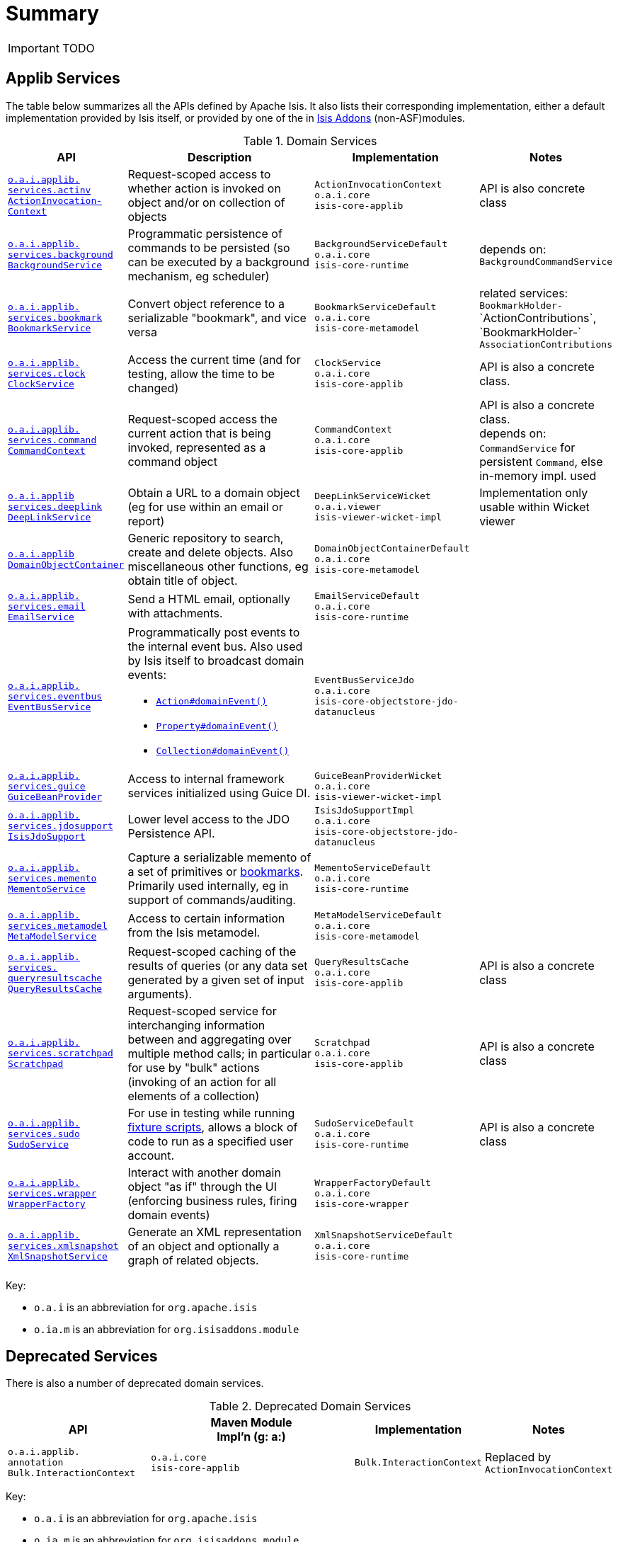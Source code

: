 [[_ug_reference-services-api_aaa]]
= Summary
:Notice: Licensed to the Apache Software Foundation (ASF) under one or more contributor license agreements. See the NOTICE file distributed with this work for additional information regarding copyright ownership. The ASF licenses this file to you under the Apache License, Version 2.0 (the "License"); you may not use this file except in compliance with the License. You may obtain a copy of the License at. http://www.apache.org/licenses/LICENSE-2.0 . Unless required by applicable law or agreed to in writing, software distributed under the License is distributed on an "AS IS" BASIS, WITHOUT WARRANTIES OR  CONDITIONS OF ANY KIND, either express or implied. See the License for the specific language governing permissions and limitations under the License.
:_basedir: ../
:_imagesdir: images/



IMPORTANT: TODO


== Applib Services

The table below summarizes all the APIs defined by Apache Isis.  It also lists their corresponding implementation, either a default implementation provided by Isis itself, or provided by one of the in http://isisaddons.org[Isis Addons] (non-ASF)modules.

.Domain Services
[cols="2,4a,3a,1", options="header"]
|===

|API
|Description
|Implementation
|Notes


|<<__code_actioninvocationcontext_code, `o.a.i.applib.` +
`services.actinv` +
`ActionInvocation-` +
`Context`>>
|Request-scoped access to whether action is invoked on object and/or on collection of objects
|`ActionInvocationContext` +
``o.a.i.core`` +
``isis-core-applib``
|API is also concrete class


|<<__code_backgroundservice_code, `o.a.i.applib.` +
`services.background` +
`BackgroundService`>>
|Programmatic persistence of commands to be persisted (so can be executed by a background mechanism, eg scheduler)
|`BackgroundServiceDefault` +
``o.a.i.core`` +
``isis-core-runtime``
|depends on: +
`BackgroundCommandService`


|<<__code_bookmarkservice_code, `o.a.i.applib.` +
`services.bookmark` +
`BookmarkService`>>
|Convert object reference to a serializable "bookmark", and vice versa
|`BookmarkServiceDefault` +
``o.a.i.core`` +
``isis-core-metamodel``
|related services:
`BookmarkHolder-` ++
`ActionContributions`,
`BookmarkHolder-` ++
`AssociationContributions`


|<<__code_clockservice_code, `o.a.i.applib.` +
`services.clock` +
`ClockService`>>
|Access the current time (and for testing, allow the time to be changed)
|`ClockService` +
``o.a.i.core`` +
``isis-core-applib``
|API is also a concrete class.


|<<__code_commandcontext_code, `o.a.i.applib.` +
`services.command` +
`CommandContext`>>
|Request-scoped access the current action that is being invoked, represented as a command object
|`CommandContext` +
``o.a.i.core`` +
``isis-core-applib``
|API is also a concrete class. +
depends on: +
`CommandService` for persistent `Command`, else in-memory impl. used

|<<__code_deeplinkservice_code, `o.a.i.applib` +
`services.deeplink` +
`DeepLinkService`>>
|Obtain a URL to a domain object (eg for use within an email or report)
|`DeepLinkServiceWicket` +
``o.a.i.viewer`` +
``isis-viewer-wicket-impl``
|Implementation only usable within Wicket viewer


|<<__code_domainobjectcontainer_code, `o.a.i.applib` +
`DomainObjectContainer`>>
|Generic repository to search, create and delete objects.  Also miscellaneous other functions, eg obtain title of object.
|`DomainObjectContainerDefault` +
``o.a.i.core`` +
``isis-core-metamodel``
|


|<<__code_emailservice_code, `o.a.i.applib.` +
`services.email` +
`EmailService`>>
|Send a HTML email, optionally with attachments.
|`EmailServiceDefault` +
``o.a.i.core`` +
``isis-core-runtime``
|


|<<__code_eventbusservice_code, `o.a.i.applib.` +
`services.eventbus` +
`EventBusService`>>
|Programmatically post events to the internal event bus.  Also used by Isis itself to broadcast domain events:

* xref:__a_id_reference_annotations_manpage_action_a_domainevent[`Action#domainEvent()`]
* xref:__a_id_reference_annotations_manpage_property_a_domainevent[`Property#domainEvent()`]
* xref:__a_id_reference_annotations_manpage_collection_a_domainevent[`Collection#domainEvent()`]
|`EventBusServiceJdo` +
``o.a.i.core`` +
``isis-core-objectstore-jdo-datanucleus``
|


|<<__code_guicebeanprovider_code, `o.a.i.applib.` +
`services.guice` +
`GuiceBeanProvider`>>
|Access to internal framework services initialized using Guice DI.
|`GuiceBeanProviderWicket` +
``o.a.i.core`` +
``isis-viewer-wicket-impl``
|


|<<__code_isisjdosupport_code, `o.a.i.applib.` +
`services.jdosupport` +
`IsisJdoSupport`>>
|Lower level access to the JDO Persistence API.
|`IsisJdoSupportImpl` +
``o.a.i.core`` +
``isis-core-objectstore-jdo-datanucleus``
|


|<<__code_mementoservice_code, `o.a.i.applib.` +
`services.memento` +
`MementoService`>>
|Capture a serializable memento of a set of primitives or xref:__a_id_reference_services_api_manpage_a_code_bookmarkservice_code[bookmarks].  Primarily used internally, eg in support of commands/auditing.
|`MementoServiceDefault` +
``o.a.i.core`` +
``isis-core-runtime``
|


|<<__code_metamodelservice_code, `o.a.i.applib.` +
`services.metamodel` +
`MetaModelService`>>
|Access to certain information from the Isis metamodel.
|`MetaModelServiceDefault` +
``o.a.i.core`` +
``isis-core-metamodel``
|


|<<__code_queryresultscache_code, `o.a.i.applib.` +
`services.` +
`queryresultscache` +
`QueryResultsCache`>>
|Request-scoped caching of the results of queries (or any data set generated by a given set of input arguments).
|`QueryResultsCache` +
``o.a.i.core`` +
``isis-core-applib``
|API is also a concrete class


|<<__code_scratchpad_code, `o.a.i.applib.` +
`services.scratchpad` +
`Scratchpad`>>
|Request-scoped service for interchanging information between and aggregating over multiple method calls; in particular for use by "bulk" actions (invoking of an action for all elements of a collection)
|`Scratchpad` +
``o.a.i.core`` +
``isis-core-applib``
|API is also a concrete class


|<<__code_scratchpad_code, `o.a.i.applib.` +
`services.sudo` +
`SudoService`>>
|For use in testing while running xref:__a_id_reference_classes_super_manpage_a_code_fixturescripts_code[fixture scripts], allows a block of code to run as a specified user account.
|`SudoServiceDefault` +
``o.a.i.core`` +
``isis-core-runtime``
|API is also a concrete class


|<<__code_wrapperfactory_code, `o.a.i.applib.` +
`services.wrapper` +
`WrapperFactory`>>
|Interact with another domain object "as if" through the UI (enforcing business rules, firing domain events)
|`WrapperFactoryDefault` +
``o.a.i.core`` +
``isis-core-wrapper``
|


|<<__code_xmlsnapshotservice_code, `o.a.i.applib.` +
`services.xmlsnapshot` +
`XmlSnapshotService`>>
|Generate an XML representation of an object and optionally a graph of related objects.
|`XmlSnapshotServiceDefault` +
``o.a.i.core`` +
``isis-core-runtime``
|

|===

Key:

* `o.a.i` is an abbreviation for `org.apache.isis`
* `o.ia.m` is an abbreviation for `org.isisaddons.module`




== Deprecated Services

There is also a number of deprecated domain services.

.Deprecated Domain Services
[cols="2,4a,1,1", options="header"]
|===

|API
|Maven Module +
Impl'n (g: a:)
|Implementation
|Notes

|`o.a.i.applib.` +
`annotation`
`Bulk.InteractionContext`
|``o.a.i.core`` +
``isis-core-applib``
|`Bulk.InteractionContext`
|Replaced by `ActionInvocationContext`


|===

Key:

* `o.a.i` is an abbreviation for `org.apache.isis`
* `o.ia.m` is an abbreviation for `org.isisaddons.module`
